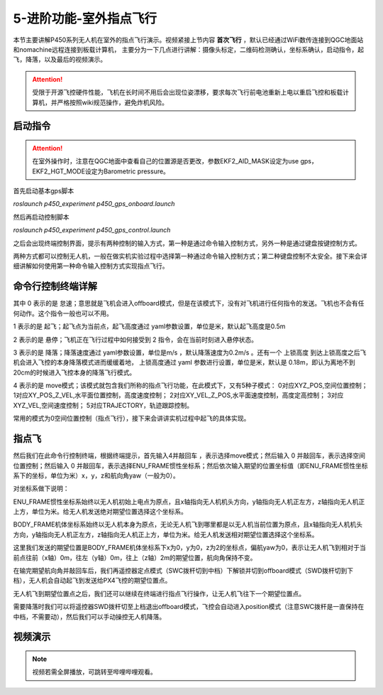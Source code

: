 5-进阶功能-室外指点飞行
================================

本节主要讲解P450系列无人机在室外的指点飞行演示。视频紧接上节内容 **首次飞行**  ，默认已经通过WiFi数传连接到QGC地面站和nomachine远程连接到板载计算机，
主要分为一下几点进行讲解：摄像头标定，二维码检测确认，坐标系确认，启动指令，起飞，降落，以及最后的视频演示。

.. attention::

    受限于开源飞控硬件性能，飞机在长时间不用后会出现位姿漂移，要求每次飞行前电池重新上电以重启飞控和板载计算机，并严格按照wiki规范操作，避免炸机风险。







启动指令
------------
.. attention::
      在室外操作时，注意在QGC地面中查看自己的位置源是否更改，参数EKF2_AID_MASK设定为use gps，EKF2_HGT_MODE设定为Barometric pressure。

      

首先启动基本gps脚本 

`roslaunch p450_experiment p450_gps_onboard.launch`

.. image:: ../../images/p450/室外指点/指令一.png
   :height: 121px
   :width: 615 px
   :scale: 100 %
   :alt: None
   :align: center

然后再启动控制脚本

`roslaunch p450_experiment p450_gps_control.launch`

.. image:: ../../images/p450/室外指点/指令二.png
   :height: 116px
   :width: 578 px
   :scale: 100 %
   :alt: None
   :align: center


之后会出现终端控制界面，提示有两种控制的输入方式，第一种是通过命令输入控制方式，另外一种是通过键盘按键控制方式。


两种方式都可以控制无人机，一般在做实机实验过程中选择第一种通过命令输入控制方式；第二种键盘控制不太安全。接下来会详细讲解如何使用第一种命令输入控制方式实现指点飞行。

命令行控制终端详解
---------------------------

.. image:: ../../images/p450/室外指点/控制终端.png
   :height: 360px
   :width: 733 px
   :scale: 80 %
   :alt: None
   :align: center

其中 0 表示的是 怠速；意思就是飞机会进入offboard模式，但是在该模式下，没有对飞机进行任何指令的发送。飞机也不会有任何动作。这个指令一般也可以不用。

1 表示的是 起飞；起飞点为当前点，起飞高度通过 yaml参数设置，单位是米，默认起飞高度是0.5m

2 表示的是 悬停；飞机正在飞行过程中如何接受到 2 指令，会在当前时刻进入悬停状态。

3 表示的是 降落；降落速度通过 yaml参数设置，单位是m/s ，默认降落速度为0.2m/s 。还有一个 上锁高度 到达上锁高度之后飞机会进入飞控的本身降落模式进而缓缓着地，
上锁高度通过 yaml 参数进行设置，单位是米，默认是 0.18m，即认为离地不到20cm的时候进入飞控本身的降落飞行模式。

4 表示的是 move模式；该模式就包含我们所称的指点飞行功能，在此模式下，又有5种子模式：
0对应XYZ_POS,空间位置控制；
1对应XY_POS_Z_VEL,水平面位置控制，高度速度控制；
2对应XY_VEL_Z_POS,水平面速度控制，高度定高控制；
3对应XYZ_VEL,空间速度控制；
5对应TRAJECTORY，轨迹跟踪控制。


常用的模式为0空间位置控制（指点飞行），接下来会讲讲实机过程中起飞的具体实现。

指点飞
-------------

然后我们在此命令行控制终端，根据终端提示，首先输入4并敲回车 ，表示选择move模式；然后输入 0 并敲回车，表示选择空间位置控制；然后输入 0 并敲回车，表示选择ENU_FRAME惯性坐标系；然后依次输入期望的位置坐标值（即ENU_FRAME惯性坐标系下的坐标，单位为米）x，y，z和航向角yaw（一般为0）。

对坐标系做下说明：

ENU_FRAME惯性坐标系始终以无人机初始上电点为原点，且x轴指向无人机机头方向，y轴指向无人机正左方，z轴指向无人机正上方，单位为米。给无人机发送绝对期望位置选择这个坐标系。

BODY_FRAME机体坐标系始终以无人机本身为原点，无论无人机飞到哪里都是以无人机当前位置为原点，且x轴指向无人机机头方向，y轴指向无人机正左方，z轴指向无人机正上方，单位为米。给无人机发送相对期望位置选择这个坐标系。


.. image:: ../../images/p450/室外指点/控制终端输入.png
   :height: 441px
   :width: 740 px
   :scale: 80 %
   :alt: None
   :align: center


这里我们发送的期望位置是BODY_FRAME机体坐标系下x为0，y为0，z为2的坐标点，偏航yaw为0，表示让无人机飞到相对于当前点往前（x轴）0m，往左（y轴）0m，往上（z轴）2m的期望位置，航向角保持不变。

在输完期望航向角并敲回车后，我们再遥控器定点模式（SWC拨杆切到中档）下解锁并切到offboard模式（SWD拨杆切到下档），无人机会自动起飞到发送给PX4飞控的期望位置点。

.. image:: ../../images/p450/室外指点/到达期望位置点.png
  

无人机飞到期望位置点之后，我们还可以继续在终端进行指点飞行操作，让无人机飞往下一个期望位置点。

.. image:: ../../images/p450/室外指点/继续输入指点命令.png


需要降落时我们可以将遥控器SWD拨杆切至上档退出offboard模式，飞控会自动进入position模式（注意SWC拨杆是一直保持在中档，不需要动），然后我们可以手动操控无人机降落。


视频演示
-----------------------

.. note::
   视频若需全屏播放，可跳转至哔哩哔哩观看。

.. raw:: html

   <iframe  width="696" height="422" src="//player.bilibili.com/player.html?aid=289495747&bvid=BV1sf4y1478z&cid=318715792&page=13" scrolling="no" border="0" frameborder="no" framespacing="0" allowfullscreen="true"> </iframe>
